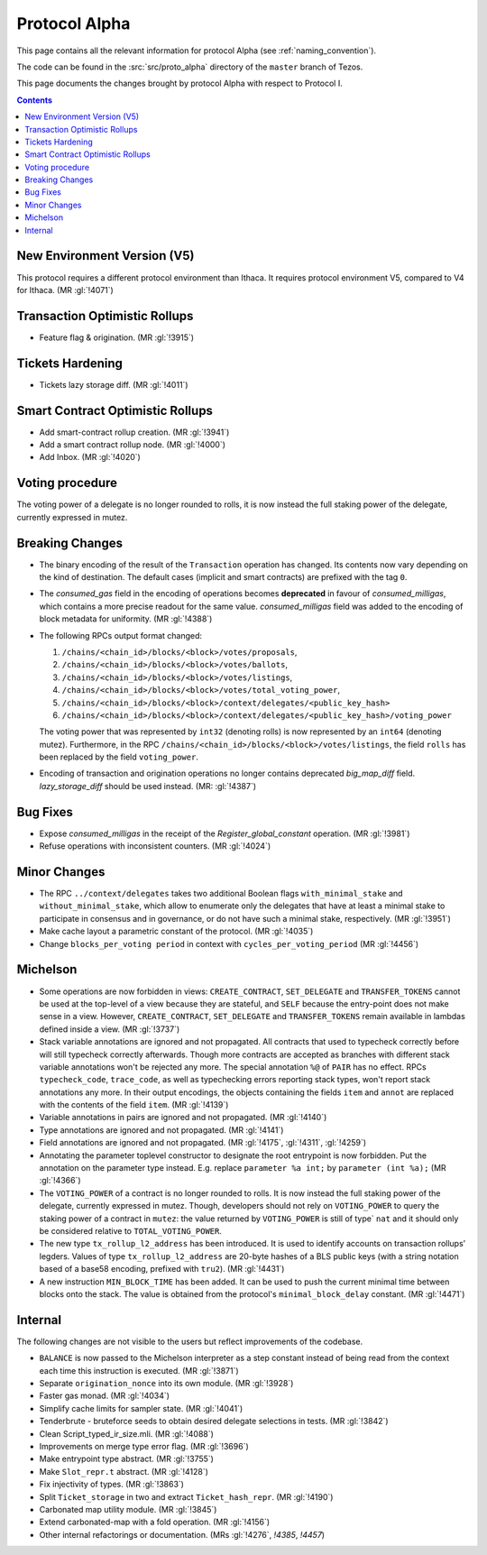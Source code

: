 Protocol Alpha
==============

This page contains all the relevant information for protocol Alpha
(see :ref:`naming_convention`).

The code can be found in the :src:`src/proto_alpha` directory of the
``master`` branch of Tezos.

This page documents the changes brought by protocol Alpha with respect
to Protocol I.

.. contents::

New Environment Version (V5)
----------------------------

This protocol requires a different protocol environment than Ithaca.
It requires protocol environment V5, compared to V4 for Ithaca.
(MR :gl:`!4071`)

Transaction Optimistic Rollups
------------------------------

- Feature flag & origination. (MR :gl:`!3915`)

Tickets Hardening
-----------------

- Tickets lazy storage diff. (MR :gl:`!4011`)

Smart Contract Optimistic Rollups
---------------------------------

- Add smart-contract rollup creation. (MR :gl:`!3941`)

- Add a smart contract rollup node. (MR :gl:`!4000`)

- Add Inbox. (MR :gl:`!4020`)

Voting procedure
----------------

The voting power of a delegate is no longer rounded to rolls, it is
now instead the full staking power of the delegate, currently
expressed in mutez.

Breaking Changes
----------------

- The binary encoding of the result of the ``Transaction`` operation
  has changed.  Its contents now vary depending on the kind of
  destination. The default cases (implicit and smart contracts) are
  prefixed with the tag ``0``.

- The `consumed_gas` field in the encoding of operations becomes
  **deprecated** in favour of `consumed_milligas`, which contains
  a more precise readout for the same value. `consumed_milligas`
  field was added to the encoding of block metadata for uniformity.
  (MR :gl:`!4388`)

- The following RPCs output format changed:

  1. ``/chains/<chain_id>/blocks/<block>/votes/proposals``,
  2. ``/chains/<chain_id>/blocks/<block>/votes/ballots``,
  3. ``/chains/<chain_id>/blocks/<block>/votes/listings``,
  4. ``/chains/<chain_id>/blocks/<block>/votes/total_voting_power``,
  5. ``/chains/<chain_id>/blocks/<block>/context/delegates/<public_key_hash>``
  6. ``/chains/<chain_id>/blocks/<block>/context/delegates/<public_key_hash>/voting_power``

  The voting power that was represented by ``int32`` (denoting rolls)
  is now represented by an ``int64`` (denoting mutez). Furthermore, in
  the RPC ``/chains/<chain_id>/blocks/<block>/votes/listings``, the
  field ``rolls`` has been replaced by the field ``voting_power``.

- Encoding of transaction and origination operations no longer contains
  deprecated `big_map_diff` field. `lazy_storage_diff` should be used
  instead. (MR: :gl:`!4387`)

Bug Fixes
---------

- Expose `consumed_milligas` in the receipt of the `Register_global_constant`
  operation. (MR :gl:`!3981`)

- Refuse operations with inconsistent counters. (MR :gl:`!4024`)

Minor Changes
-------------

- The RPC ``../context/delegates`` takes two additional Boolean flags
  ``with_minimal_stake`` and ``without_minimal_stake``, which allow to
  enumerate only the delegates that have at least a minimal stake to
  participate in consensus and in governance, or do not have such a
  minimal stake, respectively. (MR :gl:`!3951`)

- Make cache layout a parametric constant of the protocol. (MR :gl:`!4035`)

- Change ``blocks_per_voting period`` in context with ``cycles_per_voting_period`` (MR :gl:`!4456`)

Michelson
---------

- Some operations are now forbidden in views: ``CREATE_CONTRACT``,
  ``SET_DELEGATE`` and ``TRANSFER_TOKENS`` cannot be used at the top-level of a
  view because they are stateful, and ``SELF`` because the entry-point does not
  make sense in a view.
  However, ``CREATE_CONTRACT``, ``SET_DELEGATE`` and ``TRANSFER_TOKENS`` remain
  available in lambdas defined inside a view.
  (MR :gl:`!3737`)

- Stack variable annotations are ignored and not propagated. All contracts that
  used to typecheck correctly before will still typecheck correctly afterwards.
  Though more contracts are accepted as branches with different stack variable
  annotations won't be rejected any more.
  The special annotation ``%@`` of ``PAIR`` has no effect.
  RPCs ``typecheck_code``, ``trace_code``, as well as typechecking errors
  reporting stack types, won't report stack annotations any more.
  In their output encodings, the objects containing the fields ``item`` and
  ``annot`` are replaced with the contents of the field ``item``.
  (MR :gl:`!4139`)

- Variable annotations in pairs are ignored and not propagated.
  (MR :gl:`!4140`)

- Type annotations are ignored and not propagated.
  (MR :gl:`!4141`)

- Field annotations are ignored and not propagated.
  (MR :gl:`!4175`, :gl:`!4311`, :gl:`!4259`)

- Annotating the parameter toplevel constructor to designate the root entrypoint
  is now forbidden. Put the annotation on the parameter type instead.
  E.g. replace ``parameter %a int;`` by ``parameter (int %a);``
  (MR :gl:`!4366`)

- The ``VOTING_POWER`` of a contract is no longer rounded to rolls. It
  is now instead the full staking power of the delegate, currently
  expressed in mutez. Though, developers should not rely on
  ``VOTING_POWER`` to query the staking power of a contract in
  ``mutez``: the value returned by ``VOTING_POWER`` is still of type`
  ``nat`` and it should only be considered relative to
  ``TOTAL_VOTING_POWER``.

- The new type ``tx_rollup_l2_address`` has been introduced. It is
  used to identify accounts on transaction rollups’ legders. Values of
  type ``tx_rollup_l2_address`` are 20-byte hashes of a BLS
  public keys (with a string notation based of a base58 encoding,
  prefixed with ``tru2``). (MR :gl:`!4431`)

- A new instruction ``MIN_BLOCK_TIME`` has been added. It can be used to
  push the current minimal time between blocks onto the stack. The value is
  obtained from the protocol's ``minimal_block_delay`` constant.
  (MR :gl:`!4471`)

Internal
--------

The following changes are not visible to the users but reflect
improvements of the codebase.

- ``BALANCE`` is now passed to the Michelson interpreter as a step constant
  instead of being read from the context each time this instruction is
  executed. (MR :gl:`!3871`)

- Separate ``origination_nonce`` into its own module. (MR :gl:`!3928`)

- Faster gas monad. (MR :gl:`!4034`)

- Simplify cache limits for sampler state. (MR :gl:`!4041`)

- Tenderbrute - bruteforce seeds to obtain desired delegate selections in tests.
  (MR :gl:`!3842`)

- Clean Script_typed_ir_size.mli. (MR :gl:`!4088`)

- Improvements on merge type error flag. (MR :gl:`!3696`)

- Make entrypoint type abstract. (MR :gl:`!3755`)

- Make ``Slot_repr.t`` abstract. (MR :gl:`!4128`)

- Fix injectivity of types. (MR :gl:`!3863`)

- Split ``Ticket_storage`` in two and extract ``Ticket_hash_repr``.
  (MR :gl:`!4190`)

- Carbonated map utility module. (MR :gl:`!3845`)

- Extend carbonated-map with a fold operation. (MR :gl:`!4156`)

- Other internal refactorings or documentation. (MRs :gl:`!4276`, `!4385`, `!4457`)
